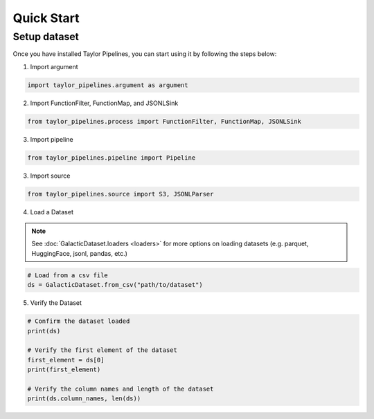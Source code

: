 Quick Start
=================

Setup dataset
-------------------
Once you have installed Taylor Pipelines, you can start using it by following the steps below:

1. Import argument

.. code:: python 

   import taylor_pipelines.argument as argument

2. Import FunctionFilter, FunctionMap, and JSONLSink

.. code:: python 

   from taylor_pipelines.process import FunctionFilter, FunctionMap, JSONLSink

3. Import pipeline

.. code:: python 

   from taylor_pipelines.pipeline import Pipeline

3. Import source

.. code:: python 

   from taylor_pipelines.source import S3, JSONLParser



4. Load a Dataset

.. note::
      See :doc:`GalacticDataset.loaders <loaders>` for more options on loading datasets (e.g. parquet, HuggingFace, jsonl, pandas, etc.)

.. code:: python 

   # Load from a csv file
   ds = GalacticDataset.from_csv("path/to/dataset")

5. Verify the Dataset

.. code:: python

   # Confirm the dataset loaded
   print(ds)

   # Verify the first element of the dataset
   first_element = ds[0]
   print(first_element)

   # Verify the column names and length of the dataset
   print(ds.column_names, len(ds))
